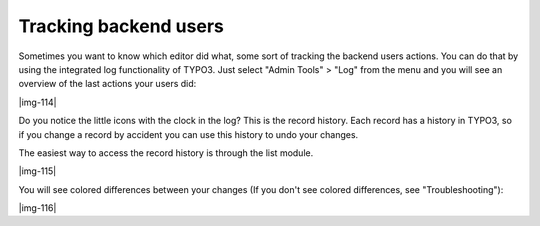 ﻿.. include:: Images.txt

.. ==================================================
.. FOR YOUR INFORMATION
.. --------------------------------------------------
.. -*- coding: utf-8 -*- with BOM.

.. ==================================================
.. DEFINE SOME TEXTROLES
.. --------------------------------------------------
.. role::   underline
.. role::   typoscript(code)
.. role::   ts(typoscript)
   :class:  typoscript
.. role::   php(code)


Tracking backend users
^^^^^^^^^^^^^^^^^^^^^^

Sometimes you want to know which editor did what, some sort of
tracking the backend users actions. You can do that by using the
integrated log functionality of TYPO3. Just select "Admin Tools" >
"Log" from the menu and you will see an overview of the last actions
your users did:

|img-114|

Do you notice the little icons with the clock in the log? This is the
record history. Each record has a history in TYPO3, so if you change a
record by accident you can use this history to undo your changes.

The easiest way to access the record history is through the list
module.

|img-115|

You will see colored differences between your changes (If you don't
see colored differences, see "Troubleshooting"):

|img-116|

